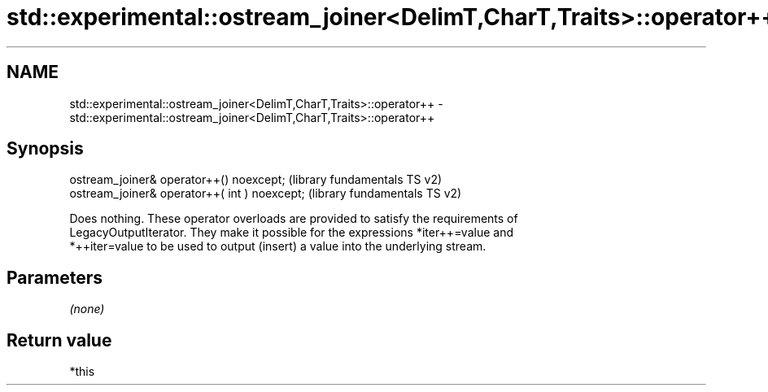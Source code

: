 .TH std::experimental::ostream_joiner<DelimT,CharT,Traits>::operator++ 3 "2019.08.27" "http://cppreference.com" "C++ Standard Libary"
.SH NAME
std::experimental::ostream_joiner<DelimT,CharT,Traits>::operator++ \- std::experimental::ostream_joiner<DelimT,CharT,Traits>::operator++

.SH Synopsis
   ostream_joiner& operator++() noexcept;       (library fundamentals TS v2)
   ostream_joiner& operator++( int ) noexcept;  (library fundamentals TS v2)

   Does nothing. These operator overloads are provided to satisfy the requirements of
   LegacyOutputIterator. They make it possible for the expressions *iter++=value and
   *++iter=value to be used to output (insert) a value into the underlying stream.

.SH Parameters

   \fI(none)\fP

.SH Return value

   *this
